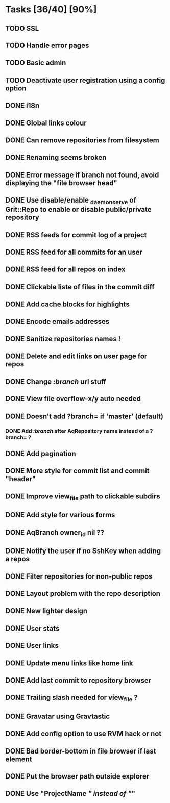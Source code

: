 * Tasks [36/40] [90%]
** TODO SSL
** TODO Handle error pages
** TODO Basic admin
** TODO Deactivate user registration using a config option

** DONE i18n
   CLOSED: [2011-02-10 Thu 01:57]
** DONE Global links colour
   CLOSED: [2011-02-10 Thu 00:17]
** DONE Can remove repositories from filesystem
   CLOSED: [2011-02-09 Wed 21:16]
** DONE Renaming seems broken
   CLOSED: [2011-02-09 Wed 20:33]
** DONE Error message if branch not found, avoid displaying the "file browser head"
   CLOSED: [2011-02-09 Wed 19:04]
** DONE Use disable/enable _daemon_serve of Grit::Repo to enable or disable public/private repository
   CLOSED: [2011-02-09 Wed 15:52]
** DONE RSS feeds for commit log of a project
   CLOSED: [2011-02-09 Wed 14:49]
** DONE RSS feed for all commits for an user
   CLOSED: [2011-02-09 Wed 14:49]
** DONE RSS feed for all repos on index
   CLOSED: [2011-02-09 Wed 14:49]
** DONE Clickable liste of files in the commit diff
   CLOSED: [2011-02-09 Wed 11:59]
** DONE Add cache blocks for highlights
   CLOSED: [2011-02-09 Wed 10:52]
** DONE Encode emails addresses
   CLOSED: [2011-02-09 Wed 10:45]
** DONE Sanitize repositories names !
   CLOSED: [2011-02-09 Wed 10:24]
** DONE Delete and edit links on user page for repos
   CLOSED: [2011-02-09 Wed 10:16]
** DONE Change /:branch/ url stuff
   CLOSED: [2011-02-09 Wed 10:15]
** DONE View file overflow-x/y auto needed
   CLOSED: [2011-02-08 Tue 23:36]
** DONE Doesn't add ?branch= if 'master' (default)
   CLOSED: [2011-02-08 Tue 23:02]
*** DONE Add /:branch/ after AqRepository name instead of a ?branch= ?
    CLOSED: [2011-02-08 Tue 23:01]
** DONE Add pagination
   CLOSED: [2011-02-08 Tue 19:59]
** DONE More style for commit list and commit "header"
   CLOSED: [2011-02-08 Tue 10:20]
** DONE Improve view_file path to clickable subdirs
   CLOSED: [2011-02-08 Tue 08:17]
** DONE Add style for various forms
   CLOSED: [2011-02-08 Tue 00:55]
** DONE AqBranch owner_id nil ??
   CLOSED: [2011-02-08 Tue 00:55]
** DONE Notify the user if no SshKey when adding a repos
   CLOSED: [2011-02-08 Tue 00:55]
** DONE Filter repositories for non-public repos
   CLOSED: [2011-02-08 Tue 00:54]
** DONE Layout problem with the repo description
   CLOSED: [2011-02-06 Sun 17:54]
** DONE New lighter design
   CLOSED: [2011-02-06 Sun 17:34]
** DONE User stats
   CLOSED: [2011-02-06 Sun 17:09]
** DONE User links
   CLOSED: [2011-02-06 Sun 16:44]
** DONE Update menu links like home link
   CLOSED: [2011-02-06 Sun 16:30]
** DONE Add last commit to repository browser
   CLOSED: [2011-02-06 Sun 14:08]
** DONE Trailing slash needed for view_file ?
   CLOSED: [2011-02-03 Thu 09:44]
** DONE Gravatar using Gravtastic
   CLOSED: [2011-02-02 Wed 23:00]
** DONE Add config option to use RVM hack or not
   CLOSED: [2011-02-02 Wed 23:00]
** DONE Bad border-bottom in file browser if last element
   CLOSED: [2011-02-02 Wed 23:00]
** DONE Put the browser path outside explorer
   CLOSED: [2011-02-02 Wed 23:08]
** DONE Use "ProjectName /" instead of "/"
   CLOSED: [2011-02-02 Wed 23:03]
